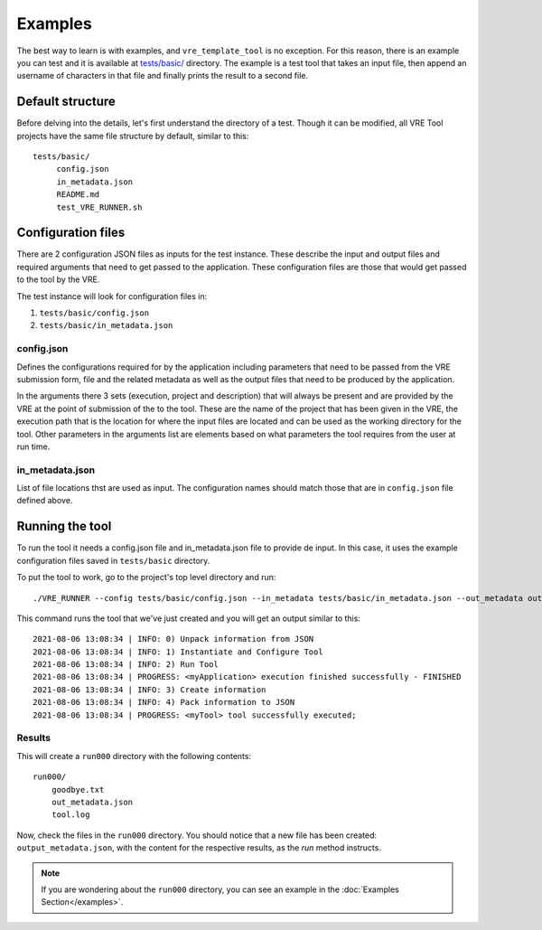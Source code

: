 ********
Examples
********

The best way to learn is with examples, and ``vre_template_tool`` is no exception. For this
reason, there is an example you can test and it is available at `tests/basic/`_ directory. The example is a test tool
that takes an input file, then append an username of characters in that file and finally prints the result to a second file.

.. _tests/basic/: https://github.com/inab/vre_template_tool/tree/master/tests/basic/

Default structure
~~~~~~~~~~~~~~~~~

Before delving into the details, let's first understand the directory of a test. Though it
can be modified, all VRE Tool projects have the same file structure by default, similar
to this:

::

    tests/basic/
         config.json
         in_metadata.json
         README.md
         test_VRE_RUNNER.sh


Configuration files
~~~~~~~~~~~~~~~~~~~

There are 2 configuration JSON files as inputs for the test instance. These describe the input and output files and required
arguments that need to get passed to the application. These configuration files are those that would get passed to the tool by the VRE.

The test instance will look for configuration files in:

1. ``tests/basic/config.json``
2. ``tests/basic/in_metadata.json``

config.json
===========

Defines the configurations required for by the application including parameters that need to be passed from the VRE submission form,
file and the related metadata as well as the output files that need to be produced by the application.

.. literalinclude :: ../tests/basic/config.json
   :language: json

In the arguments there 3 sets (execution, project and description) that will always be present and are provided by the VRE at the point
of submission of the to the tool. These are the name of the project that has been given in the VRE, the execution path that is
the location for where the input files are located and can be used as the working directory for the tool. Other parameters in the arguments
list are elements based on what parameters the tool requires from the user at run time.

in_metadata.json
================

List of file locations thst are used as input. The configuration names should match those that are in ``config.json`` file
defined above.

.. literalinclude :: ../tests/basic/in_metadata.json
   :language: json


Running the tool
~~~~~~~~~~~~~~~~

To run the tool it needs a config.json file and in_metadata.json file to provide de input. In this case, it uses the example
configuration files saved in ``tests/basic`` directory.

To put the tool to work, go to the project's top level directory and run:

::

    ./VRE_RUNNER --config tests/basic/config.json --in_metadata tests/basic/in_metadata.json --out_metadata out_metadata.json --log_file VRE_RUNNER.log

This command runs the tool that we've just created and you will get an output similar to this:

::

    2021-08-06 13:08:34 | INFO: 0) Unpack information from JSON
    2021-08-06 13:08:34 | INFO: 1) Instantiate and Configure Tool
    2021-08-06 13:08:34 | INFO: 2) Run Tool
    2021-08-06 13:08:34 | PROGRESS: <myApplication> execution finished successfully - FINISHED
    2021-08-06 13:08:34 | INFO: 3) Create information
    2021-08-06 13:08:34 | INFO: 4) Pack information to JSON
    2021-08-06 13:08:34 | PROGRESS: <myTool> tool successfully executed;

Results
=======

This will create a ``run000`` directory with the following contents:

::

    run000/
        goodbye.txt
        out_metadata.json
        tool.log

Now, check the files in the ``run000`` directory. You should notice that a new file has been created: ``output_metadata.json``,
with the content for the respective results, as the `run` method instructs.

.. note:: If you are wondering about the ``run000`` directory, you can see an example in the :doc:`Examples Section</examples>`.
